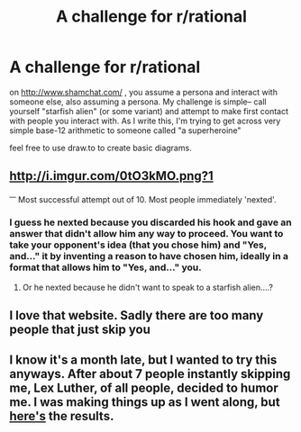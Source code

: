 #+TITLE: A challenge for r/rational

* A challenge for r/rational
:PROPERTIES:
:Author: GaBeRockKing
:Score: 8
:DateUnix: 1453351358.0
:DateShort: 2016-Jan-21
:END:
on [[http://www.shamchat.com/]] , you assume a persona and interact with someone else, also assuming a persona. My challenge is simple-- call yourself "starfish alien" (or some variant) and attempt to make first contact with people you interact with. As I write this, I'm trying to get across very simple base-12 arithmetic to someone called "a superheroine"

feel free to use draw.to to create basic diagrams.


** [[http://i.imgur.com/0tO3kMO.png?1]]

^{---} Most successful attempt out of 10. Most people immediately 'nexted'.
:PROPERTIES:
:Author: Kishoto
:Score: 2
:DateUnix: 1453441292.0
:DateShort: 2016-Jan-22
:END:

*** I guess he nexted because you discarded his hook and gave an answer that didn't allow him any way to proceed. You want to take your opponent's idea (that you chose him) and "Yes, and..." it by inventing a reason to have chosen him, ideally in a format that allows him to "Yes, and..." you.
:PROPERTIES:
:Author: Gurkenglas
:Score: 3
:DateUnix: 1453461885.0
:DateShort: 2016-Jan-22
:END:

**** Or he nexted because he didn't want to speak to a starfish alien....?
:PROPERTIES:
:Author: Kishoto
:Score: 1
:DateUnix: 1453506358.0
:DateShort: 2016-Jan-23
:END:


** I love that website. Sadly there are too many people that just skip you
:PROPERTIES:
:Author: TBestIG
:Score: 2
:DateUnix: 1453486625.0
:DateShort: 2016-Jan-22
:END:


** I know it's a month late, but I wanted to try this anyways. After about 7 people instantly skipping me, Lex Luther, of all people, decided to humor me. I was making things up as I went along, but [[http://www.shamchat.com/7b2f564c/][here's]] the results.
:PROPERTIES:
:Author: andromedagalaxyy
:Score: 2
:DateUnix: 1456005607.0
:DateShort: 2016-Feb-21
:END:

